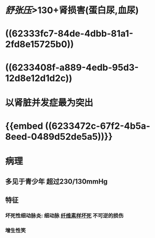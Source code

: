 :PROPERTIES:
:ID: 24CAEFDD-E638-47F2-BD22-142AEFFDC385
:END:

* [[舒张压]]>130+肾损害(蛋白尿,血尿)
* ((62333fc7-84de-4dbb-81a1-2fd8e15725b0))
* ((6233408f-a889-4edb-95d3-12d8e12d1d2c))
* 以肾脏并发症最为突出
* {{embed ((6233472c-67f2-4b5a-8eed-0489d52de5a5))}}
* 病理
** 多见于青少年 超过230/130mmHg
** 特征
*** 坏死性细动脉炎: 细动脉 [[id:E70C92C7-9F39-4CC3-B46D-EB05F24CCEAB][纤维素样坏死]] 不可逆的损伤
*** 增生性笑
